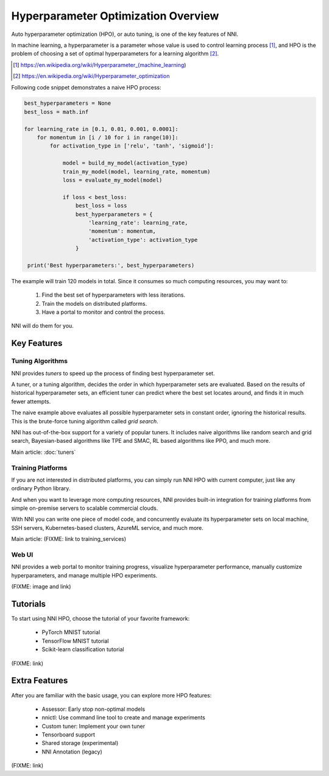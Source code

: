 Hyperparameter Optimization Overview
====================================

Auto hyperparameter optimization (HPO), or auto tuning, is one of the key features of NNI.

In machine learning, a hyperparameter is a parameter whose value is used to control learning process [1]_,
and HPO is the problem of choosing a set of optimal hyperparameters for a learning algorithm [2]_.

.. [1] https://en.wikipedia.org/wiki/Hyperparameter_(machine_learning)
.. [2] https://en.wikipedia.org/wiki/Hyperparameter_optimization

Following code snippet demonstrates a naive HPO process:

.. code-block:: python

    best_hyperparameters = None
    best_loss = math.inf

    for learning_rate in [0.1, 0.01, 0.001, 0.0001]:
        for momentum in [i / 10 for i in range(10)]:
            for activation_type in ['relu', 'tanh', 'sigmoid']:

                model = build_my_model(activation_type)
                train_my_model(model, learning_rate, momentum)
                loss = evaluate_my_model(model)

                if loss < best_loss:
                    best_loss = loss
                    best_hyperparameters = {
                        'learning_rate': learning_rate,
                        'momentum': momentum,
                        'activation_type': activation_type
                    }

     print('Best hyperparameters:', best_hyperparameters)

The example will train 120 models in total.
Since it consumes so much computing resources, you may want to:

 1. Find the best set of hyperparameters with less iterations.
 2. Train the models on distributed platforms.
 3. Have a portal to monitor and control the process.

NNI will do them for you.

Key Features
------------

Tuning Algorithms
^^^^^^^^^^^^^^^^^

NNI provides *tuners* to speed up the process of finding best hyperparameter set.

A tuner, or a tuning algorithm, decides the order in which hyperparameter sets are evaluated.
Based on the results of historical hyperparameter sets, an efficient tuner can predict where the best set locates around,
and finds it in much fewer attempts.

The naive example above evaluates all possible hyperparameter sets in constant order, ignoring the historical results.
This is the brute-force tuning algorithm called *grid search*.

NNI has out-of-the-box support for a variety of popular tuners.
It includes naive algorithms like random search and grid search, Bayesian-based algorithms like TPE and SMAC,
RL based algorithms like PPO, and much more.

Main article: :doc:`tuners`

Training Platforms
^^^^^^^^^^^^^^^^^^

If you are not interested in distributed platforms, you can simply run NNI HPO with current computer,
just like any ordinary Python library.

And when you want to leverage more computing resources, NNI provides built-in integration for training platforms
from simple on-premise servers to scalable commercial clouds.

With NNI you can write one piece of model code, and concurrently evaluate its hyperparameter sets on local machine, SSH servers,
Kubernetes-based clusters, AzureML service, and much more.

Main article: (FIXME: link to training_services)

Web UI
^^^^^^

NNI provides a web portal to monitor training progress, visualize hyperparameter performance,
manually customize hyperparameters, and manage multiple HPO experiments.

(FIXME: image and link)

Tutorials
---------

To start using NNI HPO, choose the tutorial of your favorite framework:

  * PyTorch MNIST tutorial
  * TensorFlow MNIST tutorial
  * Scikit-learn classification tutorial

(FIXME: link)

Extra Features
--------------

After you are familiar with the basic usage, you can explore more HPO features:

  * Assessor: Early stop non-optimal models
  * nnictl: Use command line tool to create and manage experiments
  * Custom tuner: Implement your own tuner
  * Tensorboard support
  * Shared storage (experimental)
  * NNI Annotation (legacy)

(FIXME: link)
